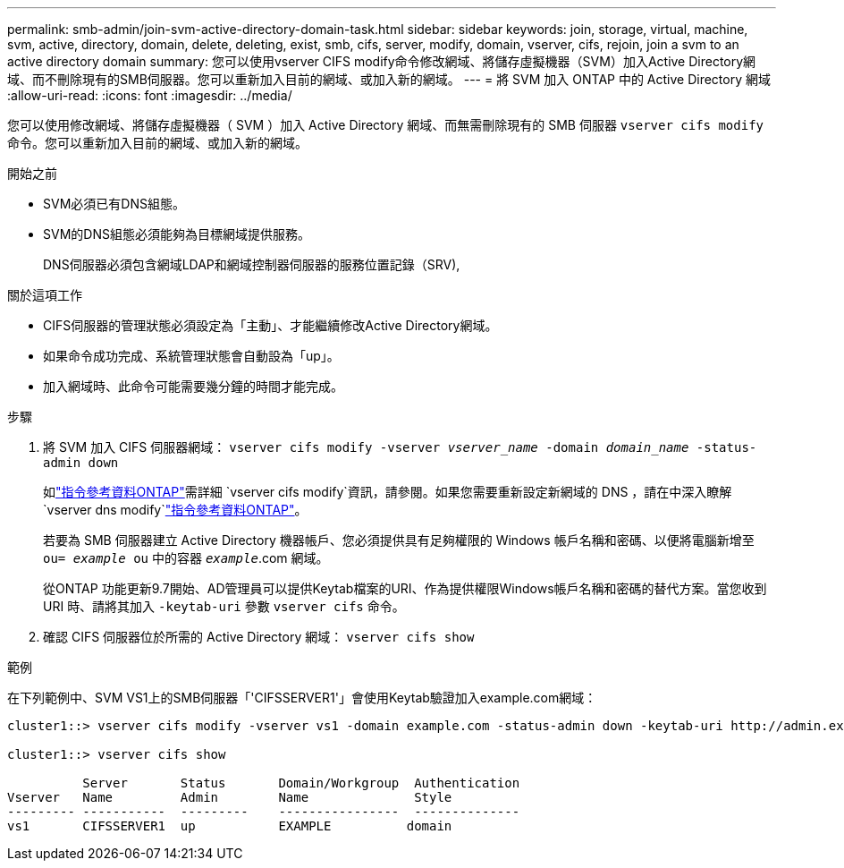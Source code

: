 ---
permalink: smb-admin/join-svm-active-directory-domain-task.html 
sidebar: sidebar 
keywords: join, storage, virtual, machine, svm, active, directory, domain, delete, deleting, exist, smb, cifs, server, modify, domain, vserver, cifs, rejoin, join a svm to an active directory domain 
summary: 您可以使用vserver CIFS modify命令修改網域、將儲存虛擬機器（SVM）加入Active Directory網域、而不刪除現有的SMB伺服器。您可以重新加入目前的網域、或加入新的網域。 
---
= 將 SVM 加入 ONTAP 中的 Active Directory 網域
:allow-uri-read: 
:icons: font
:imagesdir: ../media/


[role="lead"]
您可以使用修改網域、將儲存虛擬機器（ SVM ）加入 Active Directory 網域、而無需刪除現有的 SMB 伺服器 `vserver cifs modify` 命令。您可以重新加入目前的網域、或加入新的網域。

.開始之前
* SVM必須已有DNS組態。
* SVM的DNS組態必須能夠為目標網域提供服務。
+
DNS伺服器必須包含網域LDAP和網域控制器伺服器的服務位置記錄（SRV),



.關於這項工作
* CIFS伺服器的管理狀態必須設定為「主動」、才能繼續修改Active Directory網域。
* 如果命令成功完成、系統管理狀態會自動設為「up」。
* 加入網域時、此命令可能需要幾分鐘的時間才能完成。


.步驟
. 將 SVM 加入 CIFS 伺服器網域： `vserver cifs modify -vserver _vserver_name_ -domain _domain_name_ -status-admin down`
+
如link:https://docs.netapp.com/us-en/ontap-cli/vserver-cifs-modify.html["指令參考資料ONTAP"^]需詳細 `vserver cifs modify`資訊，請參閱。如果您需要重新設定新網域的 DNS ，請在中深入瞭解 `vserver dns modify`link:https://docs.netapp.com/us-en/ontap-cli/search.html?q=vserver+dns+modify["指令參考資料ONTAP"^]。

+
若要為 SMB 伺服器建立 Active Directory 機器帳戶、您必須提供具有足夠權限的 Windows 帳戶名稱和密碼、以便將電腦新增至 `ou= _example_ ou` 中的容器 `_example_`.com 網域。

+
從ONTAP 功能更新9.7開始、AD管理員可以提供Keytab檔案的URI、作為提供權限Windows帳戶名稱和密碼的替代方案。當您收到 URI 時、請將其加入 `-keytab-uri` 參數 `vserver cifs` 命令。

. 確認 CIFS 伺服器位於所需的 Active Directory 網域： `vserver cifs show`


.範例
在下列範例中、SVM VS1上的SMB伺服器「'CIFSSERVER1'」會使用Keytab驗證加入example.com網域：

[listing]
----

cluster1::> vserver cifs modify -vserver vs1 -domain example.com -status-admin down -keytab-uri http://admin.example.com/ontap1.keytab

cluster1::> vserver cifs show

          Server       Status       Domain/Workgroup  Authentication
Vserver   Name         Admin        Name              Style
--------- -----------  ---------    ----------------  --------------
vs1       CIFSSERVER1  up           EXAMPLE          domain
----
